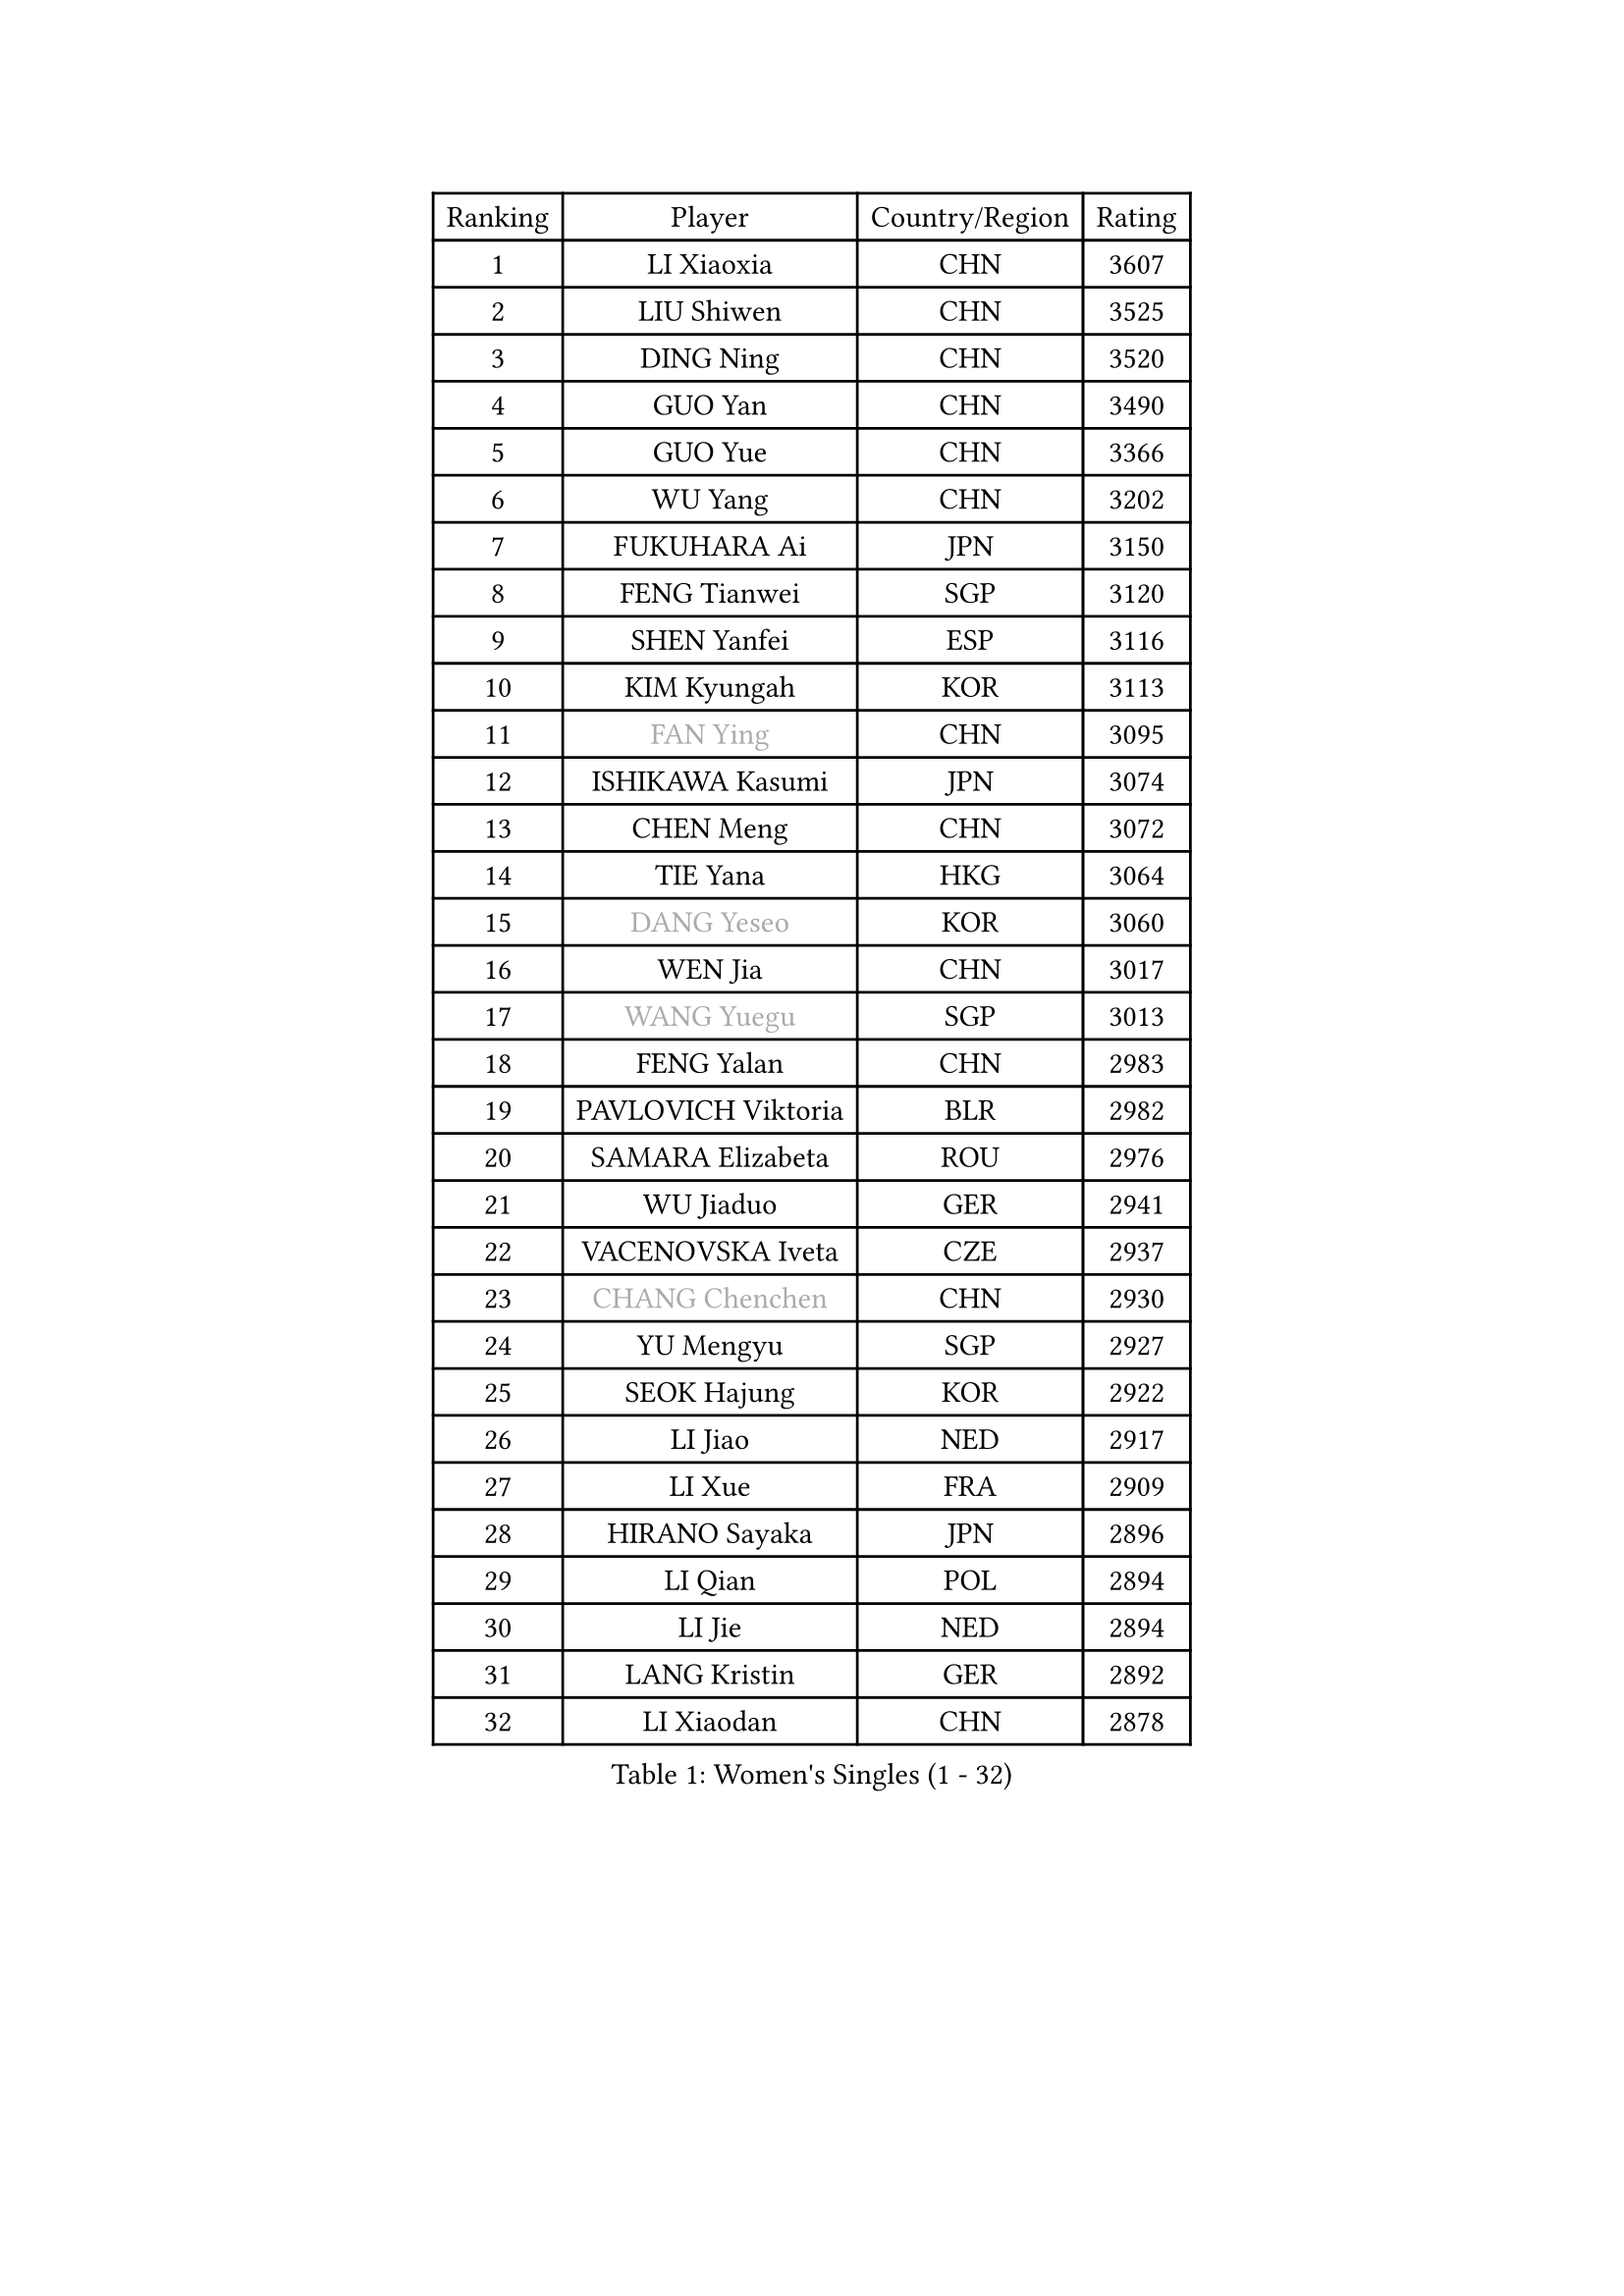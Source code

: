 
#set text(font: ("Courier New", "NSimSun"))
#figure(
  caption: "Women's Singles (1 - 32)",
    table(
      columns: 4,
      [Ranking], [Player], [Country/Region], [Rating],
      [1], [LI Xiaoxia], [CHN], [3607],
      [2], [LIU Shiwen], [CHN], [3525],
      [3], [DING Ning], [CHN], [3520],
      [4], [GUO Yan], [CHN], [3490],
      [5], [GUO Yue], [CHN], [3366],
      [6], [WU Yang], [CHN], [3202],
      [7], [FUKUHARA Ai], [JPN], [3150],
      [8], [FENG Tianwei], [SGP], [3120],
      [9], [SHEN Yanfei], [ESP], [3116],
      [10], [KIM Kyungah], [KOR], [3113],
      [11], [#text(gray, "FAN Ying")], [CHN], [3095],
      [12], [ISHIKAWA Kasumi], [JPN], [3074],
      [13], [CHEN Meng], [CHN], [3072],
      [14], [TIE Yana], [HKG], [3064],
      [15], [#text(gray, "DANG Yeseo")], [KOR], [3060],
      [16], [WEN Jia], [CHN], [3017],
      [17], [#text(gray, "WANG Yuegu")], [SGP], [3013],
      [18], [FENG Yalan], [CHN], [2983],
      [19], [PAVLOVICH Viktoria], [BLR], [2982],
      [20], [SAMARA Elizabeta], [ROU], [2976],
      [21], [WU Jiaduo], [GER], [2941],
      [22], [VACENOVSKA Iveta], [CZE], [2937],
      [23], [#text(gray, "CHANG Chenchen")], [CHN], [2930],
      [24], [YU Mengyu], [SGP], [2927],
      [25], [SEOK Hajung], [KOR], [2922],
      [26], [LI Jiao], [NED], [2917],
      [27], [LI Xue], [FRA], [2909],
      [28], [HIRANO Sayaka], [JPN], [2896],
      [29], [LI Qian], [POL], [2894],
      [30], [LI Jie], [NED], [2894],
      [31], [LANG Kristin], [GER], [2892],
      [32], [LI Xiaodan], [CHN], [2878],
    )
  )#pagebreak()

#set text(font: ("Courier New", "NSimSun"))
#figure(
  caption: "Women's Singles (33 - 64)",
    table(
      columns: 4,
      [Ranking], [Player], [Country/Region], [Rating],
      [33], [TIKHOMIROVA Anna], [RUS], [2874],
      [34], [JIANG Huajun], [HKG], [2870],
      [35], [#text(gray, "LI Jiawei")], [SGP], [2859],
      [36], [ZHU Yuling], [CHN], [2859],
      [37], [YANG Ha Eun], [KOR], [2855],
      [38], [MONTEIRO DODEAN Daniela], [ROU], [2851],
      [39], [PESOTSKA Margaryta], [UKR], [2827],
      [40], [MOON Hyunjung], [KOR], [2823],
      [41], [LIU Jia], [AUT], [2815],
      [42], [LEE Eunhee], [KOR], [2792],
      [43], [EKHOLM Matilda], [SWE], [2791],
      [44], [CHOI Moonyoung], [KOR], [2786],
      [45], [LEE Ho Ching], [HKG], [2783],
      [46], [IVANCAN Irene], [GER], [2777],
      [47], [XIAN Yifang], [FRA], [2777],
      [48], [POTA Georgina], [HUN], [2759],
      [49], [#text(gray, "GAO Jun")], [USA], [2751],
      [50], [#text(gray, "PARK Miyoung")], [KOR], [2751],
      [51], [RAMIREZ Sara], [ESP], [2735],
      [52], [WANG Xuan], [CHN], [2733],
      [53], [#text(gray, "SUN Beibei")], [SGP], [2733],
      [54], [JEON Jihee], [KOR], [2725],
      [55], [CHENG I-Ching], [TPE], [2717],
      [56], [WAKAMIYA Misako], [JPN], [2717],
      [57], [RI Myong Sun], [PRK], [2705],
      [58], [NI Xia Lian], [LUX], [2704],
      [59], [PARTYKA Natalia], [POL], [2693],
      [60], [NG Wing Nam], [HKG], [2686],
      [61], [KIM Jong], [PRK], [2684],
      [62], [#text(gray, "YAO Yan")], [CHN], [2681],
      [63], [YOON Sunae], [KOR], [2677],
      [64], [SUH Hyo Won], [KOR], [2674],
    )
  )#pagebreak()

#set text(font: ("Courier New", "NSimSun"))
#figure(
  caption: "Women's Singles (65 - 96)",
    table(
      columns: 4,
      [Ranking], [Player], [Country/Region], [Rating],
      [65], [SHAN Xiaona], [GER], [2673],
      [66], [KOMWONG Nanthana], [THA], [2673],
      [67], [SKOV Mie], [DEN], [2672],
      [68], [RI Mi Gyong], [PRK], [2672],
      [69], [LOVAS Petra], [HUN], [2667],
      [70], [FUJII Hiroko], [JPN], [2658],
      [71], [STRBIKOVA Renata], [CZE], [2651],
      [72], [CHEN Szu-Yu], [TPE], [2647],
      [73], [TOTH Krisztina], [HUN], [2634],
      [74], [CECHOVA Dana], [CZE], [2631],
      [75], [MORIZONO Misaki], [JPN], [2630],
      [76], [FUKUOKA Haruna], [JPN], [2615],
      [77], [PARK Youngsook], [KOR], [2611],
      [78], [STEFANOVA Nikoleta], [ITA], [2604],
      [79], [LIN Ye], [SGP], [2595],
      [80], [MATSUZAWA Marina], [JPN], [2595],
      [81], [MOLNAR Cornelia], [CRO], [2590],
      [82], [TAN Wenling], [ITA], [2588],
      [83], [LEE I-Chen], [TPE], [2579],
      [84], [SOLJA Amelie], [AUT], [2565],
      [85], [ZHENG Jiaqi], [USA], [2564],
      [86], [BILENKO Tetyana], [UKR], [2563],
      [87], [HUANG Yi-Hua], [TPE], [2557],
      [88], [ISHIGAKI Yuka], [JPN], [2557],
      [89], [PERGEL Szandra], [HUN], [2551],
      [90], [PASKAUSKIENE Ruta], [LTU], [2547],
      [91], [LI Qiangbing], [AUT], [2539],
      [92], [HAPONOVA Hanna], [UKR], [2538],
      [93], [#text(gray, "BOROS Tamara")], [CRO], [2528],
      [94], [ODOROVA Eva], [SVK], [2526],
      [95], [ERDELJI Anamaria], [SRB], [2521],
      [96], [BARTHEL Zhenqi], [GER], [2519],
    )
  )#pagebreak()

#set text(font: ("Courier New", "NSimSun"))
#figure(
  caption: "Women's Singles (97 - 128)",
    table(
      columns: 4,
      [Ranking], [Player], [Country/Region], [Rating],
      [97], [SONG Maeum], [KOR], [2518],
      [98], [STEFANSKA Kinga], [POL], [2516],
      [99], [TIAN Yuan], [CRO], [2516],
      [100], [GRUNDISCH Carole], [FRA], [2515],
      [101], [WU Xue], [DOM], [2508],
      [102], [FEHER Gabriela], [SRB], [2507],
      [103], [WANG Chen], [CHN], [2501],
      [104], [LIN Chia-Hui], [TPE], [2496],
      [105], [MIKHAILOVA Polina], [RUS], [2496],
      [106], [FADEEVA Oxana], [RUS], [2495],
      [107], [BALAZOVA Barbora], [SVK], [2489],
      [108], [TANIOKA Ayuka], [JPN], [2489],
      [109], [YAMANASHI Yuri], [JPN], [2489],
      [110], [LAY Jian Fang], [AUS], [2489],
      [111], [PAVLOVICH Veronika], [BLR], [2484],
      [112], [NGUYEN Thi Viet Linh], [VIE], [2478],
      [113], [CREEMERS Linda], [NED], [2478],
      [114], [SZOCS Bernadette], [ROU], [2467],
      [115], [WINTER Sabine], [GER], [2463],
      [116], [KUZMINA Elena], [RUS], [2456],
      [117], [MAI Hoang My Trang], [VIE], [2454],
      [118], [LI Chunli], [NZL], [2454],
      [119], [KREKINA Svetlana], [RUS], [2441],
      [120], [SOLJA Petrissa], [GER], [2439],
      [121], [ZHOU Yihan], [SGP], [2436],
      [122], [KANG Misoon], [KOR], [2434],
      [123], [#text(gray, "GANINA Svetlana")], [RUS], [2430],
      [124], [DOO Hoi Kem], [HKG], [2427],
      [125], [#text(gray, "RAO Jingwen")], [CHN], [2425],
      [126], [MAEDA Miyu], [JPN], [2418],
      [127], [MISIKONYTE Lina], [LTU], [2417],
      [128], [ZHANG Lily], [USA], [2403],
    )
  )